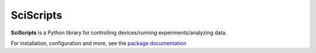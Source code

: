 SciScripts  
=========

**SciScripts** is a Python library for controlling devices/running experiments/analyzing data.

For installation, configuration and more, see the `package documentation <https://sciscripts.readthedocs.io/en/Dev>`_
